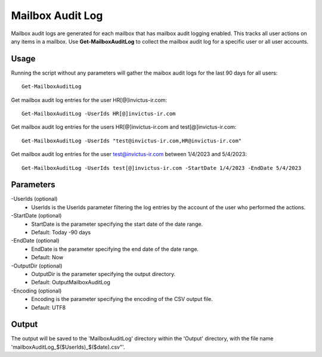 Mailbox Audit Log
=======
Mailbox audit logs are generated for each mailbox that has mailbox audit logging enabled. This tracks all user actions on any items in a mailbox.
Use **Get-MailboxAuditLog** to collect the mailbox audit log for a specific user or all user accounts.

Usage
""""""""""""""""""""""""""
Running the script without any parameters will gather the maibox audit logs for the last 90 days for all users:
::

   Get-MailboxAuditLog

Get mailbox audit log entries for the user HR[@]invictus-ir.com:
::

   Get-MailboxAuditLog -UserIds HR[@]invictus-ir.com

Get mailbox audit log entries for the users HR[@]invictus-ir.com and test[@]invictus-ir.com:
::

   Get-MailboxAuditLog -UserIds "test@invictus-ir.com,HR@invictus-ir.com"

Get mailbox audit log entries for the user test@invictus-ir.com between 1/4/2023 and 5/4/2023:
::

   Get-MailboxAuditLog -UserIds test[@]invictus-ir.com -StartDate 1/4/2023 -EndDate 5/4/2023

Parameters
""""""""""""""""""""""""""
-UserIds (optional)
    - UserIds is the UserIds parameter filtering the log entries by the account of the user who performed the actions.

-StartDate (optional)
    - StartDate is the parameter specifying the start date of the date range.
    - Default: Today -90 days

-EndDate (optional)
    - EndDate is the parameter specifying the end date of the date range.
    - Default: Now

-OutputDir (optional)
    - OutputDir is the parameter specifying the output directory.
    - Default: Output\MailboxAuditLog

-Encoding (optional)
    - Encoding is the parameter specifying the encoding of the CSV output file.
    - Default: UTF8

Output
""""""""""""""""""""""""""
The output will be saved to the 'MailboxAuditLog' directory within the 'Output' directory, with the file name 'mailboxAuditLog_$($UserIds)_$($date).csv"'.